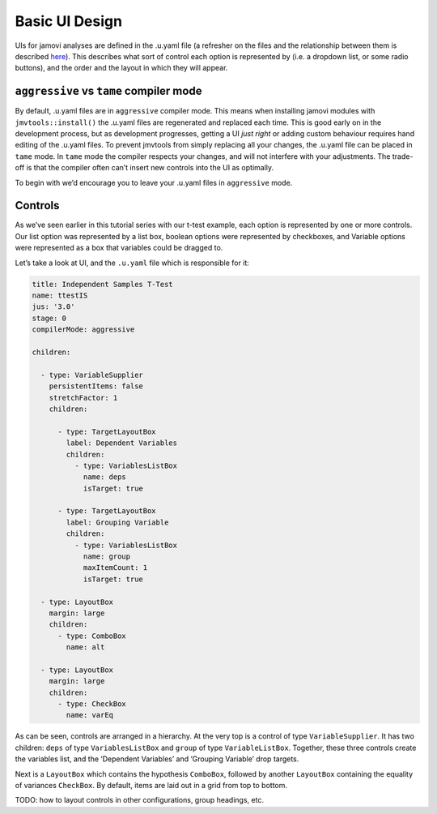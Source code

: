 .. sectionauthor:: Jonathon Love

===============
Basic UI Design
===============

UIs for jamovi analyses are defined in the .u.yaml file (a refresher on
the files and the relationship between them is described
`here <tut_0103-creating-an-analysis.html>`__). This describes what sort
of control each option is represented by (i.e. a dropdown list, or some
radio buttons), and the order and the layout in which they will appear.

``aggressive`` vs ``tame`` compiler mode
~~~~~~~~~~~~~~~~~~~~~~~~~~~~~~~~~~~~~~~~

By default, .u.yaml files are in ``aggressive`` compiler mode. This
means when installing jamovi modules with ``jmvtools::install()`` the
.u.yaml files are regenerated and replaced each time. This is good early
on in the development process, but as development progresses, getting a
UI *just right* or adding custom behaviour requires hand editing of the
.u.yaml files. To prevent jmvtools from simply replacing all your
changes, the .u.yaml file can be placed in ``tame`` mode. In ``tame``
mode the compiler respects your changes, and will not interfere with
your adjustments. The trade-off is that the compiler often can’t insert
new controls into the UI as optimally.

To begin with we’d encourage you to leave your .u.yaml files in
``aggressive`` mode.

Controls
~~~~~~~~

As we’ve seen earlier in this tutorial series with our t-test example,
each option is represented by one or more controls. Our list option was
represented by a list box, boolean options were represented by
checkboxes, and Variable options were represented as a box that
variables could be dragged to.

Let’s take a look at UI, and the ``.u.yaml`` file which is responsible for
it:

|example-ui|

.. code-block:: yaml

   title: Independent Samples T-Test
   name: ttestIS
   jus: '3.0'
   stage: 0
   compilerMode: aggressive

   children:

     - type: VariableSupplier
       persistentItems: false
       stretchFactor: 1
       children:

         - type: TargetLayoutBox
           label: Dependent Variables
           children:
             - type: VariablesListBox
               name: deps
               isTarget: true

         - type: TargetLayoutBox
           label: Grouping Variable
           children:
             - type: VariablesListBox
               name: group
               maxItemCount: 1
               isTarget: true

     - type: LayoutBox
       margin: large
       children:
         - type: ComboBox
           name: alt

     - type: LayoutBox
       margin: large
       children:
         - type: CheckBox
           name: varEq

As can be seen, controls are arranged in a hierarchy. At the very top is
a control of type ``VariableSupplier``. It has two children: ``deps`` of
type ``VariablesListBox`` and ``group`` of type ``VariableListBox``.
Together, these three controls create the variables list, and the
‘Dependent Variables’ and ‘Grouping Variable’ drop targets.

Next is a ``LayoutBox`` which contains the hypothesis ``ComboBox``,
followed by another ``LayoutBox`` containing the equality of variances
``CheckBox``. By default, items are laid out in a grid from top to
bottom.

TODO: how to layout controls in other configurations, group headings,
etc.


.. |example-ui| image:: ../_images/dev_ui_basic-design.png
